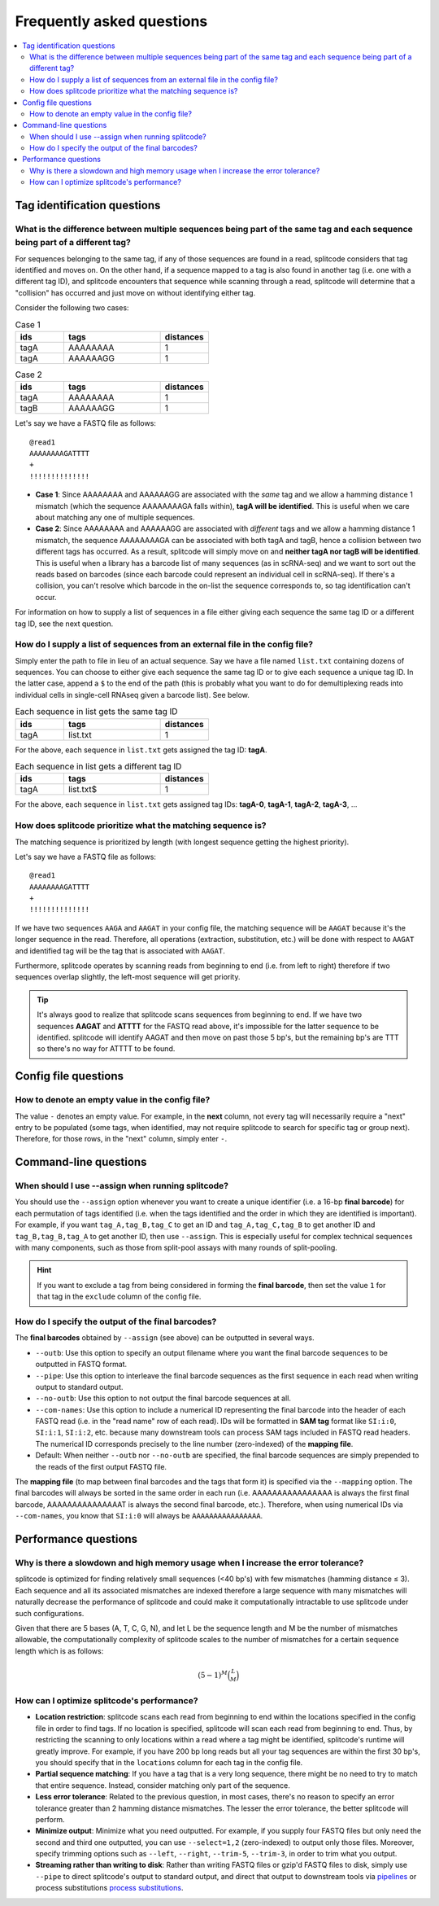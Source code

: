 Frequently asked questions
==========================

.. contents::
   :local:
   
.. _Tag questions:

Tag identification questions
----------------------------

.. _Sequences same tag question:

What is the difference between multiple sequences being part of the same tag and each sequence being part of a different tag?
~~~~~~~~~~~~~~~~~~~~~~~~~~~~~~~~~~~~~~~~~~~~~~~~~~~~~~~~~~~~~~~~~~~~~~~~~~~~~~~~~~~~~~~~~~~~~~~~~~~~~~~~~~~~~~~~~~~~~~~~~~~~~

For sequences belonging to the same tag, if any of those sequences are found in a read, splitcode considers that tag identified and moves on. On the other hand, if a sequence mapped to a tag is also found in another tag (i.e. one with a different tag ID), and splitcode encounters that sequence while scanning through a read, splitcode will determine that a "collision" has occurred and just move on without identifying either tag. 

Consider the following two cases:

.. list-table:: Case 1
   :widths: 25 50 25
   :header-rows: 1

   * - ids
     - tags
     - distances
   * - tagA
     - AAAAAAAA
     - 1
   * - tagA
     - AAAAAAGG
     - 1

.. list-table:: Case 2
   :widths: 25 50 25
   :header-rows: 1

   * - ids
     - tags
     - distances
   * - tagA
     - AAAAAAAA
     - 1
   * - tagB
     - AAAAAAGG
     - 1

Let's say we have a FASTQ file as follows:

::

 @read1
 AAAAAAAAGATTTT
 +
 !!!!!!!!!!!!!!

* **Case 1**: Since AAAAAAAA and AAAAAAGG are associated with the *same* tag and we allow a hamming distance 1 mismatch (which the sequence AAAAAAAAGA falls within), **tagA will be identified**. This is useful when we care about matching any one of multiple sequences.

* **Case 2**: Since AAAAAAAA and AAAAAAGG are associated with *different* tags and we allow a hamming distance 1 mismatch, the sequence AAAAAAAAGA can be associated with both tagA and tagB, hence a collision between two different tags has occurred. As a result, splitcode will simply move on and **neither tagA nor tagB will be identified**. This is useful when a library has a barcode list of many sequences (as in scRNA-seq) and we want to sort out the reads based on barcodes (since each barcode could represent an individual cell in scRNA-seq). If there's a collision, you can't resolve which barcode in the on-list the sequence corresponds to, so tag identification can't occur.

For information on how to supply a list of sequences in a file either giving each sequence the same tag ID or a different tag ID, see the next question.

.. _Sequences external file question:

How do I supply a list of sequences from an external file in the config file?
~~~~~~~~~~~~~~~~~~~~~~~~~~~~~~~~~~~~~~~~~~~~~~~~~~~~~~~~~~~~~~~~~~~~~~~~~~~~~

Simply enter the path to file in lieu of an actual sequence. Say we have a file named ``list.txt`` containing dozens of sequences. You can choose to either give each sequence the same tag ID or to give each sequence a unique tag ID. In the latter case, append a ``$`` to the end of the path (this is probably what you want to do for demultiplexing reads into individual cells in single-cell RNAseq given a barcode list). See below.

.. list-table:: Each sequence in list gets the same tag ID
   :widths: 25 50 25
   :header-rows: 1

   * - ids
     - tags
     - distances
   * - tagA
     - list.txt
     - 1

For the above, each sequence in ``list.txt`` gets assigned the tag ID: **tagA**.

.. list-table:: Each sequence in list gets a different tag ID
   :widths: 25 50 25
   :header-rows: 1

   * - ids
     - tags
     - distances
   * - tagA
     - list.txt$
     - 1

For the above, each sequence in ``list.txt`` gets assigned tag IDs: **tagA-0**, **tagA-1**, **tagA-2**, **tagA-3**, ...

.. _Tag priority question:

How does splitcode prioritize what the matching sequence is?
~~~~~~~~~~~~~~~~~~~~~~~~~~~~~~~~~~~~~~~~~~~~~~~~~~~~~~~~~~~~

The matching sequence is prioritized by length (with longest sequence getting the highest priority).

Let's say we have a FASTQ file as follows:

::

 @read1
 AAAAAAAAGATTTT
 +
 !!!!!!!!!!!!!!

If we have two sequences ``AAGA`` and ``AAGAT`` in your config file, the matching sequence will be ``AAGAT`` because it's the longer sequence in the read. Therefore, all operations (extraction, substitution, etc.) will be done with respect to ``AAGAT`` and identified tag will be the tag that is associated with ``AAGAT``.

Furthermore, splitcode operates by scanning reads from beginning to end (i.e. from left to right) therefore if two sequences overlap slightly, the left-most sequence will get priority.

.. tip::

  It's always good to realize that splitcode scans sequences from beginning to end. If we have two sequences **AAGAT** and **ATTTT** for the FASTQ read above, it's impossible for the latter sequence to be identified. splitcode will identify AAGAT and then move on past those 5 bp's, but the remaining bp's are TTT so there's no way for ATTTT to be found.
  
  
   
.. _Config file questions:

Config file questions
---------------------

.. _Empty question:

How to denote an empty value in the config file?
~~~~~~~~~~~~~~~~~~~~~~~~~~~~~~~~~~~~~~~~~~~~~~~~

The value ``-`` denotes an empty value. For example, in the **next** column, not every tag will necessarily require a "next" entry to be populated (some tags, when identified, may not require splitcode to search for specific tag or group next). Therefore, for those rows, in the "next" column, simply enter ``-``. 

.. _CL questions:

Command-line questions
----------------------

.. _CL assign question:

When should I use --assign when running splitcode?
~~~~~~~~~~~~~~~~~~~~~~~~~~~~~~~~~~~~~~~~~~~~~~~~~~

You should use the ``--assign`` option whenever you want to create a unique identifier (i.e. a 16-bp **final barcode**) for each permutation of tags identified (i.e. when the tags identified and the order in which they are identified is important). For example, if you want ``tag_A,tag_B,tag_C`` to get an ID and ``tag_A,tag_C,tag_B`` to get another ID and ``tag_B,tag_B,tag_A`` to get another ID, then use ``--assign``. This is especially useful for complex technical sequences with many components, such as those from split-pool assays with many rounds of split-pooling.

.. hint::

   If you want to exclude a tag from being considered in forming the **final barcode**, then set the value ``1`` for that tag in the ``exclude`` column of the config file.


How do I specify the output of the final barcodes?
~~~~~~~~~~~~~~~~~~~~~~~~~~~~~~~~~~~~~~~~~~~~~~~~~~

The **final barcodes** obtained by ``--assign`` (see above) can be outputted in several ways.

* ``--outb``: Use this option to specify an output filename where you want the final barcode sequences to be outputted in FASTQ format.
* ``--pipe``: Use this option to interleave the final barcode sequences as the first sequence in each read when writing output to standard output.
* ``--no-outb``: Use this option to not output the final barcode sequences at all.
* ``--com-names``: Use this option to include a numerical ID representing the final barcode into the header of each FASTQ read (i.e. in the "read name" row of each read). IDs will be formatted in **SAM tag** format like ``SI:i:0``, ``SI:i:1``, ``SI:i:2``, etc. because many downstream tools can process SAM tags included in FASTQ read headers. The numerical ID corresponds precisely to the line number (zero-indexed) of the **mapping file**.
* Default: When neither ``--outb`` nor ``--no-outb`` are specified, the final barcode sequences are simply prepended to the reads of the first output FASTQ file.

The **mapping file** (to map between final barcodes and the tags that form it) is specified via the ``--mapping`` option. The final barcodes will always be sorted in the same order in each run (i.e. AAAAAAAAAAAAAAAA is always the first final barcode, AAAAAAAAAAAAAAAT is always the second final barcode, etc.). Therefore, when using numerical IDs via ``--com-names``, you know that ``SI:i:0`` will always be ``AAAAAAAAAAAAAAAA``.
   
.. _Performance questions:

Performance questions
---------------------

.. _Error tolerance performance question:

Why is there a slowdown and high memory usage when I increase the error tolerance?
~~~~~~~~~~~~~~~~~~~~~~~~~~~~~~~~~~~~~~~~~~~~~~~~~~~~~~~~~~~~~~~~~~~~~~~~~~~~~~~~~~

splitcode is optimized for finding relatively small sequences (<40 bp's) with few mismatches (hamming distance ≤ 3). Each sequence and all its associated mismatches are indexed therefore a large sequence with many mismatches will naturally decrease the performance of splitcode and could make it computationally intractable to use splitcode under such configurations.

Given that there are 5 bases (A, T, C, G, N), and let L be the sequence length and M be the number of mismatches allowable, the computationally complexity of splitcode scales to the number of mismatches for a certain sequence length which is as follows:

.. math::

  (5-1)^M\binom{L}{M}



How can I optimize splitcode's performance?
~~~~~~~~~~~~~~~~~~~~~~~~~~~~~~~~~~~~~~~~~~~

* **Location restriction**: splitcode scans each read from beginning to end within the locations specified in the config file in order to find tags. If no location is specified, splitcode will scan each read from beginning to end. Thus, by restricting the scanning to only locations within a read where a tag might be identified, splitcode's runtime will greatly improve. For example, if you have 200 bp long reads but all your tag sequences are within the first 30 bp's, you should specify that in the ``locations`` column for each tag in the config file.
* **Partial sequence matching**: If you have a tag that is a very long sequence, there might be no need to try to match that entire sequence. Instead, consider matching only part of the sequence.
* **Less error tolerance**: Related to the previous question, in most cases, there's no reason to specify an error tolerance greater than 2 hamming distance mismatches. The lesser the error tolerance, the better splitcode will perform.
* **Minimize output**: Minimize what you need outputted. For example, if you supply four FASTQ files but only need the second and third one outputted, you can use ``--select=1,2`` (zero-indexed) to output only those files. Moreover, specify trimming options such as ``--left``, ``--right``, ``--trim-5``, ``--trim-3``, in order to trim what you output.
* **Streaming rather than writing to disk**: Rather than writing FASTQ files or gzip'd FASTQ files to disk, simply use ``--pipe`` to direct splitcode's output to standard output, and direct that output to downstream tools via `pipelines <https://www.gnu.org/software/bash/manual/bash.html#Pipelines>`_ or process substitutions `process substitutions <https://www.gnu.org/software/bash/manual/bash.html#Process-Substitution>`_.

.. seealso::

   :ref:`interleave page`
     More information about streaming output.

